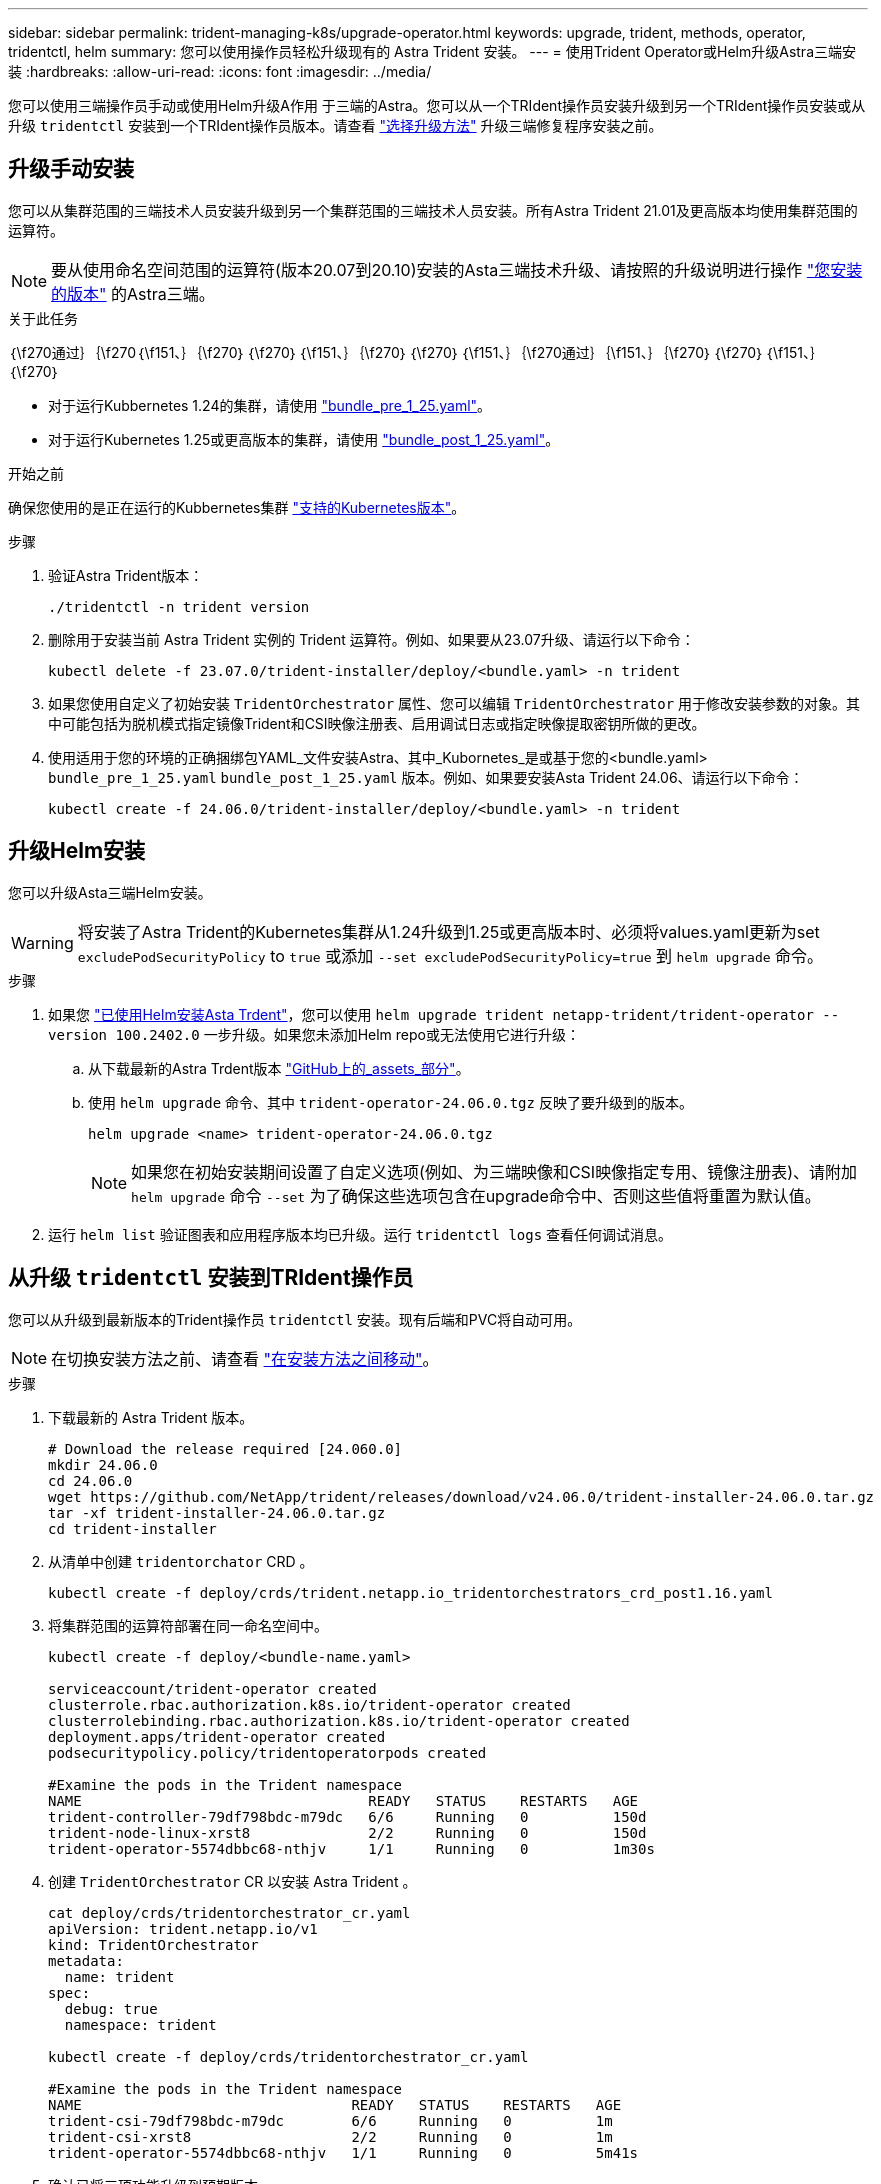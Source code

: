 ---
sidebar: sidebar 
permalink: trident-managing-k8s/upgrade-operator.html 
keywords: upgrade, trident, methods, operator, tridentctl, helm 
summary: 您可以使用操作员轻松升级现有的 Astra Trident 安装。 
---
= 使用Trident Operator或Helm升级Astra三端安装
:hardbreaks:
:allow-uri-read: 
:icons: font
:imagesdir: ../media/


[role="lead"]
您可以使用三端操作员手动或使用Helm升级A作用 于三端的Astra。您可以从一个TRIdent操作员安装升级到另一个TRIdent操作员安装或从升级 `tridentctl` 安装到一个TRIdent操作员版本。请查看 link:upgrade-trident.html#select-an-upgrade-method["选择升级方法"] 升级三端修复程序安装之前。



== 升级手动安装

您可以从集群范围的三端技术人员安装升级到另一个集群范围的三端技术人员安装。所有Astra Trident 21.01及更高版本均使用集群范围的运算符。


NOTE: 要从使用命名空间范围的运算符(版本20.07到20.10)安装的Asta三端技术升级、请按照的升级说明进行操作 link:../earlier-versions.html["您安装的版本"] 的Astra三端。

.关于此任务
｛\f270通过｝｛\f270｛\f151、｝｛\f270｝｛\f270｝｛\f151、｝｛\f270｝｛\f270｝｛\f151、｝｛\f270通过｝｛\f151、｝｛\f270｝｛\f270｝｛\f151、｝｛\f270｝

* 对于运行Kubbernetes 1.24的集群，请使用 link:https://github.com/NetApp/trident/tree/stable/v24.06/deploy/bundle_pre_1_25.yaml["bundle_pre_1_25.yaml"^]。
* 对于运行Kubernetes 1.25或更高版本的集群，请使用 link:https://github.com/NetApp/trident/tree/stable/v24.06/deploy/bundle_post_1_25.yaml["bundle_post_1_25.yaml"^]。


.开始之前
确保您使用的是正在运行的Kubbernetes集群 link:../trident-get-started/requirements.html["支持的Kubernetes版本"]。

.步骤
. 验证Astra Trident版本：
+
[listing]
----
./tridentctl -n trident version
----
. 删除用于安装当前 Astra Trident 实例的 Trident 运算符。例如、如果要从23.07升级、请运行以下命令：
+
[listing]
----
kubectl delete -f 23.07.0/trident-installer/deploy/<bundle.yaml> -n trident
----
. 如果您使用自定义了初始安装 `TridentOrchestrator` 属性、您可以编辑 `TridentOrchestrator` 用于修改安装参数的对象。其中可能包括为脱机模式指定镜像Trident和CSI映像注册表、启用调试日志或指定映像提取密钥所做的更改。
. 使用适用于您的环境的正确捆绑包YAML_文件安装Astra、其中_Kubornetes_是或基于您的<bundle.yaml>
`bundle_pre_1_25.yaml` `bundle_post_1_25.yaml` 版本。例如、如果要安装Asta Trident 24.06、请运行以下命令：
+
[listing]
----
kubectl create -f 24.06.0/trident-installer/deploy/<bundle.yaml> -n trident
----




== 升级Helm安装

您可以升级Asta三端Helm安装。


WARNING: 将安装了Astra Trident的Kubernetes集群从1.24升级到1.25或更高版本时、必须将values.yaml更新为set `excludePodSecurityPolicy` to `true` 或添加 `--set excludePodSecurityPolicy=true` 到 `helm upgrade` 命令。

.步骤
. 如果您 link:../trident-get-started/kubernetes-deploy-helm.html#deploy-the-trident-operator-and-install-astra-trident-using-helm["已使用Helm安装Asta Trdent"]，您可以使用 `helm upgrade trident netapp-trident/trident-operator --version 100.2402.0` 一步升级。如果您未添加Helm repo或无法使用它进行升级：
+
.. 从下载最新的Astra Trdent版本 link:https://github.com/NetApp/trident/releases/latest["GitHub上的_assets_部分"^]。
.. 使用 `helm upgrade` 命令、其中 `trident-operator-24.06.0.tgz` 反映了要升级到的版本。
+
[listing]
----
helm upgrade <name> trident-operator-24.06.0.tgz
----
+

NOTE: 如果您在初始安装期间设置了自定义选项(例如、为三端映像和CSI映像指定专用、镜像注册表)、请附加 `helm upgrade` 命令 `--set` 为了确保这些选项包含在upgrade命令中、否则这些值将重置为默认值。



. 运行 `helm list` 验证图表和应用程序版本均已升级。运行 `tridentctl logs` 查看任何调试消息。




== 从升级 `tridentctl` 安装到TRIdent操作员

您可以从升级到最新版本的Trident操作员 `tridentctl` 安装。现有后端和PVC将自动可用。


NOTE: 在切换安装方法之前、请查看 link:../trident-get-started/kubernetes-deploy.html#moving-between-installation-methods["在安装方法之间移动"]。

.步骤
. 下载最新的 Astra Trident 版本。
+
[listing]
----
# Download the release required [24.060.0]
mkdir 24.06.0
cd 24.06.0
wget https://github.com/NetApp/trident/releases/download/v24.06.0/trident-installer-24.06.0.tar.gz
tar -xf trident-installer-24.06.0.tar.gz
cd trident-installer
----
. 从清单中创建 `tridentorchator` CRD 。
+
[listing]
----
kubectl create -f deploy/crds/trident.netapp.io_tridentorchestrators_crd_post1.16.yaml
----
. 将集群范围的运算符部署在同一命名空间中。
+
[listing]
----
kubectl create -f deploy/<bundle-name.yaml>

serviceaccount/trident-operator created
clusterrole.rbac.authorization.k8s.io/trident-operator created
clusterrolebinding.rbac.authorization.k8s.io/trident-operator created
deployment.apps/trident-operator created
podsecuritypolicy.policy/tridentoperatorpods created

#Examine the pods in the Trident namespace
NAME                                  READY   STATUS    RESTARTS   AGE
trident-controller-79df798bdc-m79dc   6/6     Running   0          150d
trident-node-linux-xrst8              2/2     Running   0          150d
trident-operator-5574dbbc68-nthjv     1/1     Running   0          1m30s
----
. 创建 `TridentOrchestrator` CR 以安装 Astra Trident 。
+
[listing]
----
cat deploy/crds/tridentorchestrator_cr.yaml
apiVersion: trident.netapp.io/v1
kind: TridentOrchestrator
metadata:
  name: trident
spec:
  debug: true
  namespace: trident

kubectl create -f deploy/crds/tridentorchestrator_cr.yaml

#Examine the pods in the Trident namespace
NAME                                READY   STATUS    RESTARTS   AGE
trident-csi-79df798bdc-m79dc        6/6     Running   0          1m
trident-csi-xrst8                   2/2     Running   0          1m
trident-operator-5574dbbc68-nthjv   1/1     Running   0          5m41s
----
. 确认已将三项功能升级到预期版本。
+
[listing]
----
kubectl describe torc trident | grep Message -A 3

Message:                Trident installed
Namespace:              trident
Status:                 Installed
Version:                v24.06.0
----

